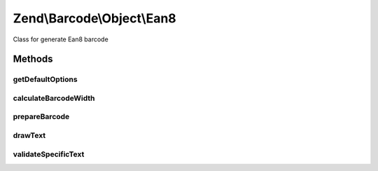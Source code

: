 .. /Barcode/Object/Ean8.php generated using docpx on 01/15/13 05:29pm


Zend\\Barcode\\Object\\Ean8
***************************


Class for generate Ean8 barcode



Methods
=======

getDefaultOptions
-----------------

.. function:: getDefaultOptions()


    Default options for Postnet barcode

    :rtype: void 



calculateBarcodeWidth
---------------------

.. function:: calculateBarcodeWidth()


    Width of the barcode (in pixels)

    :rtype: integer 



prepareBarcode
--------------

.. function:: prepareBarcode()


    Prepare array to draw barcode

    :rtype: array 



drawText
--------

.. function:: drawText()


    Partial function to draw text

    :rtype: void 



validateSpecificText
--------------------

.. function:: validateSpecificText($value, [$options = false])


    Particular validation for Ean8 barcode objects
    (to suppress checksum character substitution)

    :param string $value: 
    :param array $options: 

    :throws Exception\BarcodeValidationException: 





